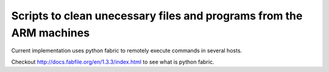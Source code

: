 Scripts to clean unecessary files and programs from the ARM machines
====================================================================

Current implementation uses python fabric to remotely execute commands in several hosts.

Checkout http://docs.fabfile.org/en/1.3.3/index.html to see what is python fabric.
